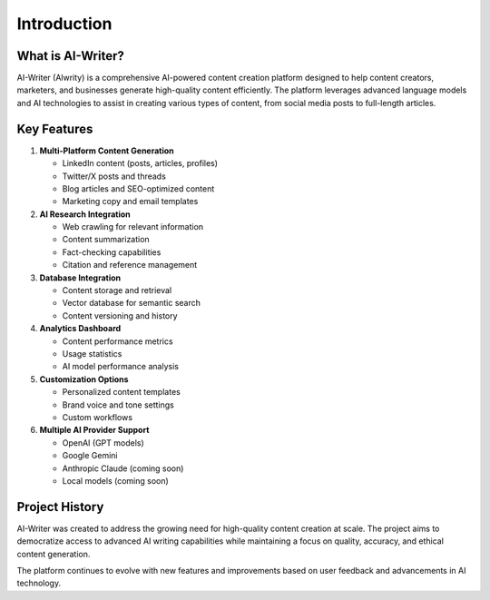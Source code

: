 Introduction
============

What is AI-Writer?
-----------------

AI-Writer (Alwrity) is a comprehensive AI-powered content creation platform designed to help content creators, marketers, and businesses generate high-quality content efficiently. The platform leverages advanced language models and AI technologies to assist in creating various types of content, from social media posts to full-length articles.

Key Features
-----------

1. **Multi-Platform Content Generation**
   
   * LinkedIn content (posts, articles, profiles)
   * Twitter/X posts and threads
   * Blog articles and SEO-optimized content
   * Marketing copy and email templates

2. **AI Research Integration**
   
   * Web crawling for relevant information
   * Content summarization
   * Fact-checking capabilities
   * Citation and reference management

3. **Database Integration**
   
   * Content storage and retrieval
   * Vector database for semantic search
   * Content versioning and history

4. **Analytics Dashboard**
   
   * Content performance metrics
   * Usage statistics
   * AI model performance analysis

5. **Customization Options**
   
   * Personalized content templates
   * Brand voice and tone settings
   * Custom workflows

6. **Multiple AI Provider Support**
   
   * OpenAI (GPT models)
   * Google Gemini
   * Anthropic Claude (coming soon)
   * Local models (coming soon)

Project History
--------------

AI-Writer was created to address the growing need for high-quality content creation at scale. The project aims to democratize access to advanced AI writing capabilities while maintaining a focus on quality, accuracy, and ethical content generation.

The platform continues to evolve with new features and improvements based on user feedback and advancements in AI technology.